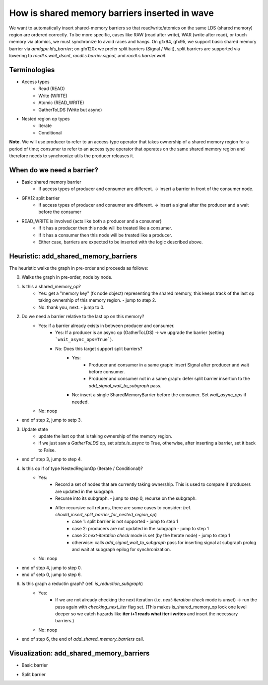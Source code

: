 How is shared memory barriers inserted in wave
=============================================================

We want to automatically insert shared-memory barriers so that read/write/atomics on the same LDS (shared memory) region are ordered correctly.
To be more specific, cases like RAW (read after write), WAR (write after read), or touch memory via atomics, we must synchronize to avoid races and hangs. On gfx94, gfx95, we support basic shared memory barrier via `amdgpu.lds_barrier`; on gfx120x we prefer split barriers (Signal / Wait), split barriers are supported via lowering to `rocdl.s.wait_dscnt`, `rocdl.s.barrier.signal`, and `rocdl.s.barrier.wait`.

Terminologies
--------------------
- Access types
    * Read (READ)
    * Write (WRITE)
    * Atomic (READ_WRITE)
    * GatherToLDS (Write but async)

- Nested region op types
    * Iterate
    * Conditional

**Note.** We will use producer to refer to an access type operator that takes ownership of a shared memory region for a period of time; consumer to refer to an access type operator that operates on the same shared memory region and therefore needs to synchronize utils the producer releases it.

When do we need a barrier?
--------------------
- Basic shared memory barrier
    * If access types of producer and consumer are different. -> insert a barrier in front of the consumer node.

- GFX12 split barrier
    * If access types of producer and consumer are different. -> insert a signal after the producer and a wait before the consumer

- READ_WRITE is involved {acts like both a producer and a consumer}
    * If it has a producer then this node will be treated like a consumer.
    * If it has a consumer then this node will be treated like a producer.
    * Either case, barriers are expected to be inserted with the logic described above.

Heuristic: add_shared_memory_barriers
--------------------
The heuristic walks the graph in pre-order and proceeds as follows:

0. Walks the graph in pre-order, node by node.

1. Is this a shared_memory_op?
    * Yes: get a "memory key" (fx node object) representing the shared memory, this keeps track of the last op taking ownership of this memory region. - jump to step 2.
    * No: thank you, next. - jump to 0.

2. Do we need a barrier relative to the last op on this memory?
    * Yes: if a barrier already exists in between producer and consumer.
        * Yes: If a producer is an async op (GatherToLDS) -> we upgrade the barrier (setting ```wait_async_ops=True```).
        * No: Does this target support split barriers?
            * Yes:
                * Producer and consumer in a same graph: insert Signal after producer and wait before consumer.
                * Producer and consumer not in a same graph: defer split barrier insertion to the `add_signal_wait_to_subgraph` pass.
            * No: insert a single SharedMemoryBarrier before the consumer. Set `wait_async_ops` if needed.
    * No: noop
- end of step 2, jump to setp 3.

3. Update state
    * update the last op that is taking ownership of the memory region.
    * if we just saw a `GatherToLDS` op, set `state.is_async` to True, otherwise, after inserting a barrier, set it back to False.
- end of step 3, jump to step 4.

4. Is this op if of type NestedRegionOp (Iterate / Conditional)?
    * Yes:
        * Record a set of nodes that are currently taking ownership. This is used to compare if producers are updated in the subgraph.
        * Recurse into its subgraph. - jump to step 0, recurse on the subgraph.
        * After recursive call returns, there are some cases to consider: (ref. `should_insert_split_barrier_for_nested_region_op`)
            * case 1: split barrier is not supported - jump to step 1
            * case 2: producers are not updated in the subgraph - jump to step 1
            * case 3: `next-iteration check` mode is set (by the Iterate node) - jump to step 1
            * otherwise: calls `add_signal_wait_to_subgraph` pass for inserting signal at subgraph prolog and wait at subgraph epilog for synchronization.
    * No: noop
- end of step 4, jump to step 0.

- end of setp 0, jump to step 6.

6. Is this graph a reductin graph? (ref. `is_reduction_subgraph`)
    * Yes:
        * If we are not already checking the next iteration (i.e. `next-iteration check` mode is unset) -> run the pass again with `checking_next_iter` flag set. (This makes is_shared_memory_op look one level deeper so we catch hazards like **iter i+1 reads what iter i writes** and insert the necessary barriers.)
    * No: noop
- end of step 6, the end of `add_shared_memory_barriers` call.

Visualization: add_shared_memory_barriers
--------------------
- Basic barrier

.. image:: basic_barrier_vis.gif
    :width: 400
    :alt: Basic barrier GIF
    :align: center

 The above gif is an visaul illustration for inserting shared memory barriers between producers and consumers.

- Split barrier

.. image:: split_barrier_vis.gif
    :width: 400
    :alt: Split barrier GIF
    :align: center

 The above gif is an visaul illustration for inserting split barriers between producers and consumers.

.. image:: conv_example.gif
    :width: 400
    :alt: Conv gif
    :align: center
